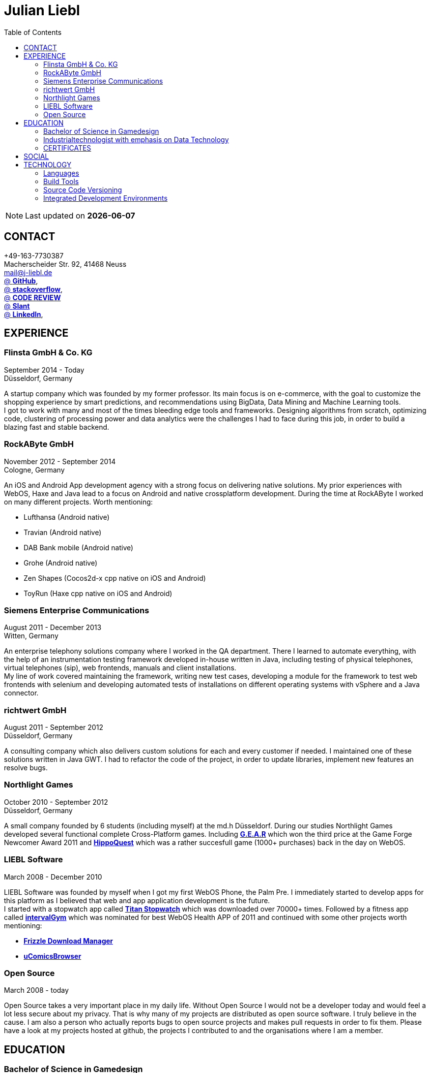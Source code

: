 :toc: right
= Julian Liebl
:published_at: 2016-06-06
:hp-tags: resume, julian liebl, computer science, bachelor


NOTE: Last updated on *{docdate}*

== CONTACT
+49-163-7730387 +
Macherscheider Str. 92, 41468 Neuss +
mailto:mail@j-liebl.de[] +
https://github.com/razem-io[@ *GitHub*], +
http://stackoverflow.com/users/1029251/julian-liebl?tab=profile[@ *stackoverflow*], +
http://codereview.stackexchange.com/users/90723/julian-liebl[@ *CODE REVIEW*] +
http://www.slant.co/users/GG:113026379734376225768[@ *Slant*] +
https://linkedin.com/in/julianliebl[@ *LinkedIn*], +



== EXPERIENCE

=== Flinsta GmbH & Co. KG
September 2014 - Today +
Düsseldorf, Germany +

A startup company which was founded by my former professor. Its main focus is on e-commerce, with the goal to customize the shopping experience by smart predictions, and recommendations using BigData, Data Mining and Machine Learning tools. +
I got to work with many and most of the times bleeding edge tools and frameworks. Designing algorithms from scratch, optimizing code, clustering of processing power and data analytics were the challenges I had to face during this job, in order to build a blazing fast and stable backend.

=== RockAByte GmbH
November 2012 - September 2014 +
Cologne, Germany

An iOS and Android App development agency with a strong focus on delivering native solutions. My prior experiences with WebOS, Haxe and Java lead to a focus on Android and native crossplatform development. During the time at RockAByte I worked on many different projects. Worth mentioning:

* Lufthansa (Android native)
* Travian (Android native)
* DAB Bank mobile (Android native)
* Grohe (Android native)
* Zen Shapes (Cocos2d-x cpp native on iOS and Android)
* ToyRun (Haxe cpp native on iOS and Android)

=== Siemens Enterprise Communications
August 2011 - December 2013 +
Witten, Germany +

An enterprise telephony solutions company where I worked in the QA department. There I learned to automate everything, with the help of an instrumentation testing framework developed in-house written in Java, including testing of physical telephones, virtual telephones (sip), web frontends, manuals and client installations. +
My line of work covered maintaining the framework, writing new test cases, developing a module for the framework to test web frontends with selenium and developing automated tests of installations on different operating systems with vSphere and a Java connector.

=== richtwert GmbH
August 2011 - September 2012 +
Düsseldorf, Germany +

A consulting company which also delivers custom solutions for each and every customer if needed. I maintained one of these solutions written in Java GWT. I had to refactor the code of the project, in order to update libraries, implement new features an resolve bugs.

=== Northlight Games
October 2010 - September 2012 +
Düsseldorf, Germany +

A small company founded by 6 students (including myself) at the md.h Düsseldorf. During our studies Northlight Games developed several functional complete Cross-Platform games. Including https://razem.io/projects/northlight/GEAR/[*G.E.A.R*] which won the third price at the Game Forge Newcomer Award 2011 and https://razem.io/projects/northlight/hippoquest/[*HippoQuest*] which was a rather succesfull game (1000+ purchases) back in the day on WebOS.

=== LIEBL Software
March 2008 - December 2010 +

LIEBL Software was founded by myself when I got my first WebOS Phone, the Palm Pre. I immediately started to develop apps for this platform as I believed that web and app application development is the future. +
I started with a stopwatch app called http://www.webosnation.com/titan-stopwatch[*Titan Stopwatch*] which was downloaded over 70000+ times. Followed by a fitness app called http://www.webosnation.com/intervalgym-interval-timer[*intervalGym*] which was nominated for best WebOS Health APP of 2011 and continued with some other projects worth mentioning:

* http://www.webosnation.com/frizzle-download-manager[*Frizzle Download Manager*]
* http://www.webosnation.com/ucomicsbrowser-beta[*uComicsBrowser*]

=== Open Source
March 2008 - today

Open Source takes a very important place in my daily life. Without Open Source I would not be a developer today and would feel a lot less secure about my privacy. That is why many of my projects are distributed as open source software. I truly believe in the cause. I am also a person who actually reports bugs to open source projects and makes pull requests in order to fix them. Please have a look at my projects hosted at github, the projects I contributed to and the organisations where I am a member.

<<<
== EDUCATION
=== Bachelor of Science in Gamedesign
MD.H (Mediadesign Hochschule) in Düsseldorf, Germany 2010-2013

NOTE: Honored for "Best technical bachelor thesis of the year" at the university.

During the education I specialized on crossplatform and mobile development. Practical projects were always implemented in teamwork with other students, resulting in a strong understanding of how teams work and which technologies work best to collaborate. +
My bachelor thesis focused on mobile Cross-Platform development with the topic: _The Development of a Porting-Pipeline Using the Example of ActionScript 3-Games on the Basis of Haxe-Language and OpenFL-Framework for Cross-Platform, Mobile Games_

=== Industrialtechnologist with emphasis on Data Technology
STA (Siemens Technik Akademie) in Munich, Germany 2008-2010

NOTE: A scholarship was granted by Siemens for the time of the education.

A dual study with a strong focus on Java and Database development. Physics, Network Technology, Server Technology and Electrical Engineering were also thought.

=== CERTIFICATES
- Bullats / Business Language Testing Service CEF/ALTE Level: C1/4
- MCSA / Microsoft Certified Server Administrator (Windows Server 2003)
- MCDST / Microsoft Certified Desktop Support Technician (Windows XP)

== SOCIAL
- Student council / _Class 10 - 13_
- Class representative / _Class 11 - 13_
- Head boy / _Class 12 - 13_
- Member of the student government in Düsseldorf / _2005 - 2007_
- Term speaker (Gamedesign)  MD.H Düsseldorf / _2010 - 2011_
- Member of a multigeneration homes project / _2016 - Present_

<<<
== TECHNOLOGY
[align="center",cols="4", options="header"]
|====
|[big]#*Development*#|[big]#*Language/Technology*#|[big]#*Framework*#|[big]#*Experience*#
|Mobile|Java|Android SDK|3 years
|Crossplatform|C++, Haxe, C#, Unreal Script|Cocos2d-x, OpenFL, Unity, Unreal Engine|4 years
|Web|JavaScript, Coffee Script, Scala, Java|jQuery, Bootstrap, Semantic-UI, Scala-js, Play Framework, Spray|3 years
|Testing|Scala, Java|JUnit, ScalaTest, specs2, Selenium, Android Instrumentation Tests Suite|5 years
|Database|SQL, NoSQL, MapDB, Graph |MySQL, MariaDB, Cassandra, MongoDB, SQLite, Elasticsearch, MapDB, OrientDB|2 years
|Machine Learning|Scala, Java|Apache Spark, Apache Spark MLlib|2 years
|====

=== Languages
==== Java
Java is the language I grew up with. I started with teaching it to myself, followed by professional education in computer science classes at school, universities and online courses. Today I still learn new aspects of the language by reading books and reviewing code. +
I am very comfortable with Java 6 to 8. I use this technology on a daily basis. I should be okay with anything as long as it is written in pure Java. Things I still need to improve are dependency injection, annotations and aspectj.

==== Scala
Java more than any other language stands for enterprise applications. So it is hard for me to focus on other languages as those are often not in the scope of companies I work for. That is why Scala, Groovy, Kotlin and other Java byte code compiling languages are a welcome job diversion for me. +
As Scala was designed by, Martin Odersky I decided to give it a try. I fell in love with this language. I am always amazed where I need 100 lines in java, I can solve it within 15 lines in Scala, while producing more readable code. +
I would not call myself a Scala expert but I use this language daily for more than a year now. I am comfortable enough to use this language in production.

==== C++
That language is sadly kind of my blind spot. I actually worked on some c++ only projects without a problem but I would not be able to see obvious bugs and performance optimisations on spot. That is not because I am not able to learn this language but because I haven't used it too often. However, I like to be challenged. I am confident that I get a hold of it pretty quickly.

==== JavaScript
"Well first of all it is not typesafe!" That's what you will hear when someone asks me why we do not use JavaScript instead. However, I have to acknowledge that JavaScript is one of the most used languages nowadays. In combination with NodeJS it can be a very powerful tool. When I was developing apps for WebOS I had to use it for 2 years. The apps worked bug free so it is possible to deliver quality without being typesafe.

==== Scala.js
Actually not a programming language but a framework to write typesafe JavaScript code in Scala! I love it! For me this is the holy grail in web development. You can share code between client and server applications and use the power of Scala in JavaScript. That is amazing! Forget JavaScript ES6. I used Scala.js in production and it works flawlessly.

==== Haxe
"Never heard of it." is what I hear far too often. Haxe is an amazing crossplatform programming language which compiles to native code for every platform it addresses with a single codebase. I developed several crossplatform solutions with it, including:

* ToyRun (Flash, Html5, iOS, Android)
* HippoQuest (Windows, Mac, Linux, Flash, Html5, iOS, Android, WebOS, FireOS, Blackberry, Tizen)
* Toony (Windows, Mac, Linux, Flash, Html5, iOS, Android, WebOS, FireOS, Blackberry, Tizen)

==== C#
Being very similar to the Java Syntax it is quite easy for me to write applications or games in C#. I used it a lot for game development in the Unity Engine.

=== Build Tools
==== Gradle
During my time at RockAByte I got to work a lot with the Gradle build tool because of the Android SDK. For me it was easy to learn, understand and works as expected.

==== SBT
When programming in Scala it is almost impossible to use any other build tool. For me it was not as easy to understand as Gradle but even more powerful. I use it whenever I can.

==== Maven
I find xml hard to read and the command line options have a steep learning curve compared to Gradle or SBT. I am okay with it but would always choose Gradle or SBT over Maven if I have the chance to.

=== Source Code Versioning
==== Git
My favourite versioning system. I am comfortable with the command-line and GUI options out there. When I am in charge of a project I also use git flow as an addition.

==== Mercurial
I used Mercurial before I started using git, because GitBucket had no support for git back then. For me it is actually quite easy to use.

==== Subversion
I used it a lot while working for Siemens. With a strict workflow it is easy to use even with large teams. However I would always favour Git or Mercurial if possible.


=== Integrated Development Environments
==== IntelliJ
It is the state of the art IDE for Scala, Java and Haxe. I use it every day.

==== Eclipse
Unstable when not correctly configured, slow and a high memory usage made me switch from Eclipse to IntelliJ. It is still a very powerfull IDE. I can handle it if needed.

